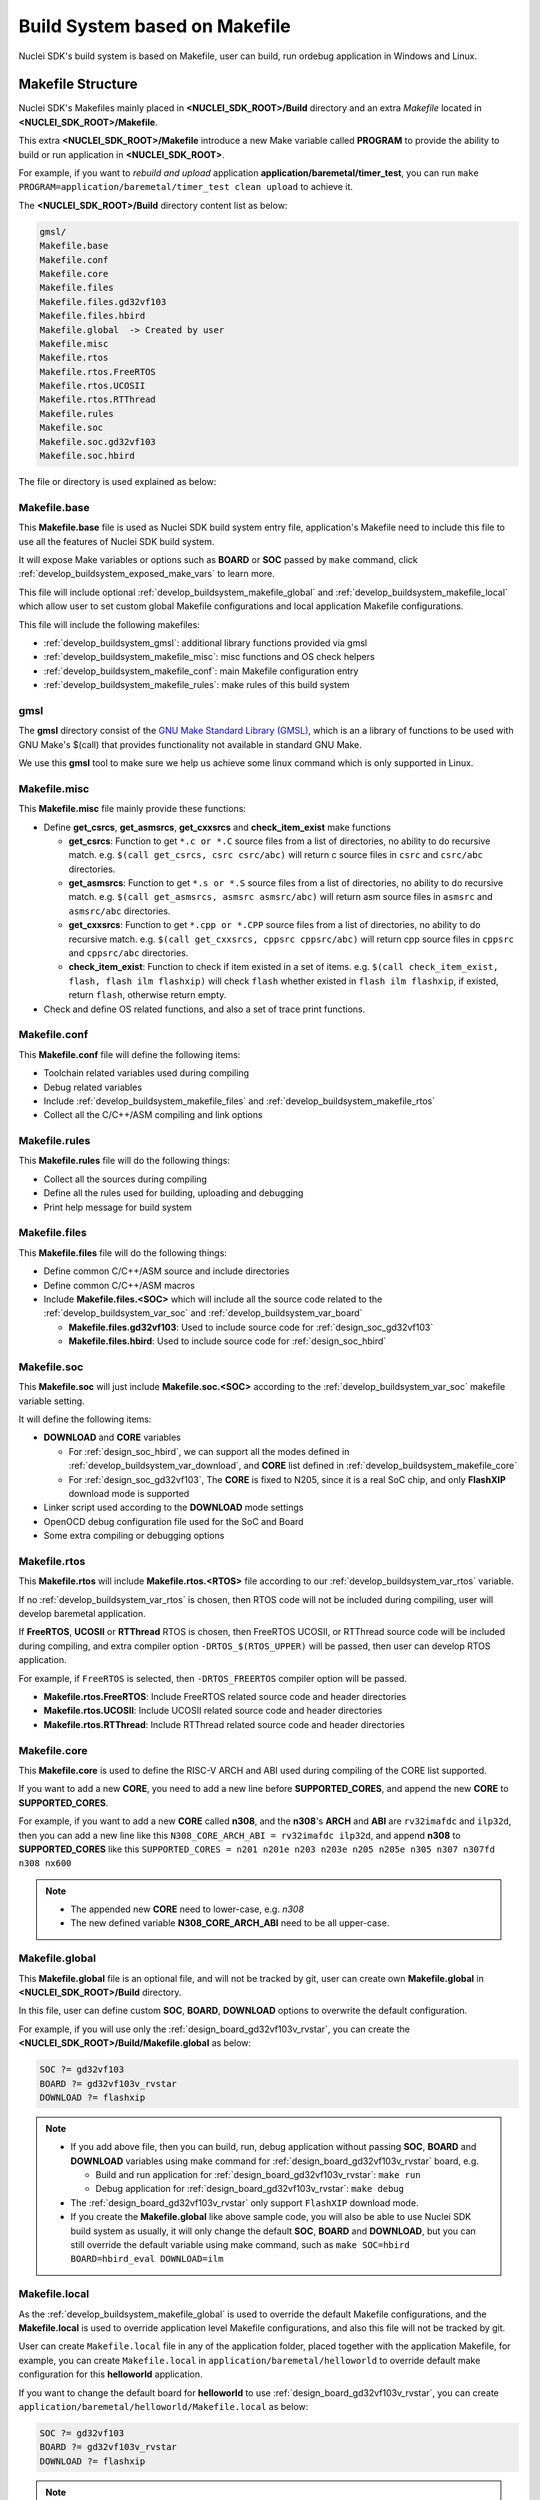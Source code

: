 .. _develop_buildsystem:

Build System based on Makefile
==============================

Nuclei SDK's build system is based on Makefile, user can build,
run ordebug application in Windows and Linux.

.. _develop_buildsystem_structure:

Makefile Structure
------------------

Nuclei SDK's Makefiles mainly placed in **<NUCLEI_SDK_ROOT>/Build** directory and
an extra *Makefile* located in **<NUCLEI_SDK_ROOT>/Makefile**.

This extra **<NUCLEI_SDK_ROOT>/Makefile** introduce a new Make variable called
**PROGRAM** to provide the ability to build or run application in **<NUCLEI_SDK_ROOT>**.

For example, if you want to *rebuild and upload* application **application/baremetal/timer_test**,
you can run ``make PROGRAM=application/baremetal/timer_test clean upload`` to achieve it.


The **<NUCLEI_SDK_ROOT>/Build** directory content list as below:

.. code-block:: text

    gmsl/
    Makefile.base
    Makefile.conf
    Makefile.core
    Makefile.files
    Makefile.files.gd32vf103
    Makefile.files.hbird
    Makefile.global  -> Created by user
    Makefile.misc
    Makefile.rtos
    Makefile.rtos.FreeRTOS
    Makefile.rtos.UCOSII
    Makefile.rtos.RTThread
    Makefile.rules
    Makefile.soc
    Makefile.soc.gd32vf103
    Makefile.soc.hbird

The file or directory is used explained as below:

.. _develop_buildsystem_makefile_base:

Makefile.base
~~~~~~~~~~~~~

This **Makefile.base** file is used as Nuclei SDK build system entry file,
application's Makefile need to include this file to use all the features of
Nuclei SDK build system.

It will expose Make variables or options such as **BOARD** or **SOC** passed
by ``make`` command, click :ref:`develop_buildsystem_exposed_make_vars`
to learn more.

This file will include optional :ref:`develop_buildsystem_makefile_global`
and :ref:`develop_buildsystem_makefile_local` which allow user to set custom
global Makefile configurations and local application Makefile configurations.

This file will include the following makefiles:

* :ref:`develop_buildsystem_gmsl`: additional library functions provided via gmsl
* :ref:`develop_buildsystem_makefile_misc`: misc functions and OS check helpers
* :ref:`develop_buildsystem_makefile_conf`: main Makefile configuration entry
* :ref:`develop_buildsystem_makefile_rules`: make rules of this build system

.. _develop_buildsystem_gmsl:

gmsl
~~~~

The **gmsl** directory consist of the `GNU Make Standard Library (GMSL)`_,
which is an a library of functions to be used with GNU Make's $(call) that
provides functionality not available in standard GNU Make.

We use this **gmsl** tool to make sure we help us achieve some linux command
which is only supported in Linux.

.. _develop_buildsystem_makefile_misc:

Makefile.misc
~~~~~~~~~~~~~

This **Makefile.misc** file mainly provide these functions:

* Define **get_csrcs**, **get_asmsrcs**, **get_cxxsrcs** and **check_item_exist** make functions

  - **get_csrcs**: Function to get ``*.c or *.C`` source files from a list of directories, no ability to
    do recursive match. e.g. ``$(call get_csrcs, csrc csrc/abc)`` will return c source files in
    ``csrc`` and ``csrc/abc`` directories.
  - **get_asmsrcs**: Function to get ``*.s or *.S`` source files from a list of directories, no ability to
    do recursive match. e.g. ``$(call get_asmsrcs, asmsrc asmsrc/abc)`` will return asm source files in
    ``asmsrc`` and ``asmsrc/abc`` directories.
  - **get_cxxsrcs**: Function to get ``*.cpp or *.CPP`` source files from a list of directories, no ability
    to do recursive match. e.g. ``$(call get_cxxsrcs, cppsrc cppsrc/abc)`` will return cpp source files in
    ``cppsrc`` and ``cppsrc/abc`` directories.
  - **check_item_exist**: Function to check if item existed in a set of items. e.g.
    ``$(call check_item_exist, flash, flash ilm flashxip)`` will check ``flash`` whether existed in
    ``flash ilm flashxip``, if existed, return ``flash``, otherwise return empty.

* Check and define OS related functions, and also a set of trace print functions.

.. _develop_buildsystem_makefile_conf:

Makefile.conf
~~~~~~~~~~~~~

This **Makefile.conf** file will define the following items:

* Toolchain related variables used during compiling
* Debug related variables
* Include :ref:`develop_buildsystem_makefile_files` and :ref:`develop_buildsystem_makefile_rtos`
* Collect all the C/C++/ASM compiling and link options

.. _develop_buildsystem_makefile_rules:

Makefile.rules
~~~~~~~~~~~~~~

This **Makefile.rules** file will do the following things:

* Collect all the sources during compiling
* Define all the rules used for building, uploading and debugging
* Print help message for build system


.. _develop_buildsystem_makefile_files:

Makefile.files
~~~~~~~~~~~~~~

This **Makefile.files** file will do the following things:

* Define common C/C++/ASM source and include directories
* Define common C/C++/ASM macros
* Include **Makefile.files.<SOC>** which will include all the source
  code related to the :ref:`develop_buildsystem_var_soc` and
  :ref:`develop_buildsystem_var_board`

  - **Makefile.files.gd32vf103**: Used to include source code for
    :ref:`design_soc_gd32vf103`
  - **Makefile.files.hbird**: Used to include source code for
    :ref:`design_soc_hbird`


.. _develop_buildsystem_makefile_soc:

Makefile.soc
~~~~~~~~~~~~

This **Makefile.soc** will just include **Makefile.soc.<SOC>** according
to the :ref:`develop_buildsystem_var_soc` makefile variable setting.

It will define the following items:

* **DOWNLOAD** and **CORE** variables

  - For :ref:`design_soc_hbird`, we can support all the modes defined in
    :ref:`develop_buildsystem_var_download`, and **CORE** list defined in
    :ref:`develop_buildsystem_makefile_core`
  - For :ref:`design_soc_gd32vf103`, The **CORE** is fixed to N205, since
    it is a real SoC chip, and only **FlashXIP** download mode is supported

* Linker script used according to the **DOWNLOAD** mode settings
* OpenOCD debug configuration file used for the SoC and Board
* Some extra compiling or debugging options

.. _develop_buildsystem_makefile_rtos:

Makefile.rtos
~~~~~~~~~~~~~

This **Makefile.rtos** will include **Makefile.rtos.<RTOS>** file
according to our :ref:`develop_buildsystem_var_rtos` variable.

If no :ref:`develop_buildsystem_var_rtos` is chosen, then RTOS
code will not be included during compiling, user will develop
baremetal application.

If **FreeRTOS**, **UCOSII** or **RTThread** RTOS is chosen, then FreeRTOS
UCOSII, or RTThread source code will be included during compiling, and extra
compiler option ``-DRTOS_$(RTOS_UPPER)`` will be passed, then user can develop RTOS application.

For example, if ``FreeRTOS`` is selected, then ``-DRTOS_FREERTOS`` compiler option
will be passed.

* **Makefile.rtos.FreeRTOS**: Include FreeRTOS related source code and header
  directories
* **Makefile.rtos.UCOSII**: Include UCOSII related source code and header
  directories
* **Makefile.rtos.RTThread**: Include RTThread related source code and header
  directories

.. _develop_buildsystem_makefile_core:

Makefile.core
~~~~~~~~~~~~~

This **Makefile.core** is used to define the RISC-V ARCH and ABI used during
compiling of the CORE list supported.

If you want to add a new **CORE**, you need to add a new line before **SUPPORTED_CORES**,
and append the new **CORE** to **SUPPORTED_CORES**.

For example, if you want to add a new **CORE** called **n308**, and the **n308**'s
**ARCH** and **ABI** are ``rv32imafdc`` and ``ilp32d``, then you can add a new line
like this ``N308_CORE_ARCH_ABI = rv32imafdc ilp32d``, and append **n308** to **SUPPORTED_CORES**
like this ``SUPPORTED_CORES = n201 n201e n203 n203e n205 n205e n305 n307 n307fd n308 nx600``

.. note::

   * The appended new **CORE** need to lower-case, e.g. *n308*
   * The new defined variable **N308_CORE_ARCH_ABI** need to be all upper-case.


.. _develop_buildsystem_makefile_global:

Makefile.global
~~~~~~~~~~~~~~~

This **Makefile.global** file is an optional file, and will not be tracked by git,
user can create own **Makefile.global** in **<NUCLEI_SDK_ROOT>/Build** directory.

In this file, user can define custom **SOC**, **BOARD**, **DOWNLOAD** options to
overwrite the default configuration.

For example, if you will use only the :ref:`design_board_gd32vf103v_rvstar`, you can
create the **<NUCLEI_SDK_ROOT>/Build/Makefile.global** as below:

.. code-block:: Makefile

    SOC ?= gd32vf103
    BOARD ?= gd32vf103v_rvstar
    DOWNLOAD ?= flashxip

.. note::

    * If you add above file, then you can build, run, debug application without passing
      **SOC**, **BOARD** and **DOWNLOAD** variables using make command for
      :ref:`design_board_gd32vf103v_rvstar` board, e.g.

      - Build and run application for :ref:`design_board_gd32vf103v_rvstar`: ``make run``
      - Debug application for :ref:`design_board_gd32vf103v_rvstar`: ``make debug``

    * The :ref:`design_board_gd32vf103v_rvstar` only support ``FlashXIP`` download mode.
    * If you create the **Makefile.global** like above sample code, you will also be able
      to use Nuclei SDK build system as usually, it will only change the default **SOC**,
      **BOARD** and **DOWNLOAD**, but you can still override the default variable using
      make command, such as ``make SOC=hbird BOARD=hbird_eval DOWNLOAD=ilm``

.. _develop_buildsystem_makefile_local:

Makefile.local
~~~~~~~~~~~~~~

As the :ref:`develop_buildsystem_makefile_global` is used to override the default Makefile
configurations, and the **Makefile.local** is used to override application level Makefile
configurations, and also this file will not be tracked by git.

User can create ``Makefile.local`` file in any of the application folder, placed together with
the application Makefile, for example, you can create ``Makefile.local`` in ``application/baremetal/helloworld``
to override default make configuration for this **helloworld** application.

If you want to change the default board for **helloworld** to use :ref:`design_board_gd32vf103v_rvstar`,
you can create ``application/baremetal/helloworld/Makefile.local`` as below:

.. code-block:: Makefile

    SOC ?= gd32vf103
    BOARD ?= gd32vf103v_rvstar
    DOWNLOAD ?= flashxip

.. note::

    * This local make configuration will override global and default make configuration.
    * If you just want to change only some applications' makefile configuration, you can
      add and update ``Makefile.local`` for those applications.


.. _develop_buildsystem_make_targets:

Makefile targets of make command
--------------------------------

Here is a list of the :ref:`table_dev_buildsystem_4`.

.. _table_dev_buildsystem_4:

.. list-table:: Make targets supported by Nuclei SDK Build System
   :widths: 20 80
   :header-rows: 1
   :align: center

   * - target
     - description
   * - help
     - display help message of Nuclei SDK build system
   * - info
     - display selected configuration information
   * - all
     - build application with selected configuration
   * - clean
     - clean application with selected configuration
   * - dasm
     - build and dissemble application with selected configuration
   * - bin
     - build and generate application binary with selected configuration
   * - upload
     - build and upload application with selected configuration
   * - run_openocd
     - run openocd server with selected configuration
   * - run_gdb
     - build and start gdb process with selected configuration
   * - debug
     - build and debug application with selected configuration

.. note::

   * The selected configuration is controlled by
     :ref:`develop_buildsystem_exposed_make_vars`
   * For ``run_openocd`` and ``run_gdb`` target, if you want to
     change a new gdb port, you can pass the variable
     :ref:`develop_buildsystem_var_gdb_port`


.. _develop_buildsystem_exposed_make_vars:

Makefile variables passed by make command
-----------------------------------------

In Nuclei SDK build system, we exposed the following Makefile variables
which can be passed via make command.

* :ref:`develop_buildsystem_var_soc`
* :ref:`develop_buildsystem_var_board`
* :ref:`develop_buildsystem_var_bdver`
* :ref:`develop_buildsystem_var_download`
* :ref:`develop_buildsystem_var_core`
* :ref:`develop_buildsystem_var_simulation`
* :ref:`develop_buildsystem_var_gdb_port`
* :ref:`develop_buildsystem_var_v`
* :ref:`develop_buildsystem_var_silent`

.. note::

   * These variables can also be used and defined in application Makefile
   * If you just want to fix your running board of your application, you can
     just define these variables in application Makefile, if defined, then
     you can simply use ``make clean``, ``make upload`` or ``make debug``, etc.


.. _develop_buildsystem_var_soc:

SOC
~~~

**SOC** variable is used to declare which SoC is used in application during compiling.

You can easily find the supported SoCs in the **<NUCLEI_SDK_ROOT>/SoC** directory.

Currently we support the following SoCs, see :ref:`table_dev_buildsystem_1`.

.. _table_dev_buildsystem_1:

.. list-table:: Supported SoCs
   :widths: 10, 60
   :header-rows: 1
   :align: center

   * - **SOC**
     - Reference
   * - gd32vf103
     - :ref:`design_soc_gd32vf103`
   * - hbird
     - :ref:`design_soc_hbird`

.. _develop_buildsystem_var_board:

BOARD
~~~~~

**BOARD** variable is used to declare which Board is used in application during compiling.

The **BOARD** variable should match the supported boards of chosen **SOC**.
You can easily find the supported Boards in the **<NUCLEI_SDK_ROOT>/<SOC>/Board/** directory.

* :ref:`table_dev_buildsystem_2`
* :ref:`table_dev_buildsystem_3`


Currently we support the following SoCs.

.. _table_dev_buildsystem_2:

.. list-table:: Supported Boards when SOC=gd32vf103
   :widths: 20, 60
   :header-rows: 1
   :align: center

   * - **BOARD**
     - Reference
   * - gd32vf103v_rvstar
     - :ref:`design_board_gd32vf103v_rvstar`
   * - gd32vf103v_eval
     - :ref:`design_board_gd32vf103v_eval`

.. _table_dev_buildsystem_3:

.. list-table:: Supported Boards when SOC=hbird
   :widths: 10 60
   :header-rows: 1
   :align: center

   * - **BOARD**
     - Reference
   * - hbird_eval
     - :ref:`design_board_hbird_eval`

.. note::

    * If you only specify **SOC** variable in make command, it will use default **BOARD**
      and **CORE** option defined in Makefile.soc.<SOC>

.. _develop_buildsystem_var_bdver:

BDVER
~~~~~

**BDVER** variable is used to declare which board version is used in application during compiling.

It might be implemented according to whether the board is changed a lot or only a bit.

Currently only :ref:`design_board_gd32vf103v_rvstar` has used this variable.

.. _develop_buildsystem_var_download:

DOWNLOAD
~~~~~~~~

**DOWNLOAD** variable is used to declare the download mode of the application,
currently it has these modes supported as described in table
:ref:`table_dev_buildsystem_5`

.. _table_dev_buildsystem_5:

.. list-table:: Supported download modes
   :widths: 10 70
   :header-rows: 1
   :align: center

   * - **DOWNLOAD**
     - Description
   * - ilm
     - | Program will be download into ilm/ram and
       | run directly in ilm/ram, program will lost when poweroff
   * - flash
     - | Program will be download into flash, when running,
       | program will be copied to ilm/ram and run in ilm/ram
   * - flashxip
     - Program will to be download into flash and run directly in flash
   * - ddr
     - | Program will to be download into ddr and
       | run directly in ddr, program will lost when poweroff

.. note::

    * :ref:`design_soc_gd32vf103` only support **DOWNLOAD=flashxip**
    * :ref:`design_soc_hbird` support all the download modes.
    * **flashxip** mode in :ref:`design_soc_hbird` is very slow due to
      the CORE frequency is very slow, and flash execution speed is slow
    * **ddr** mode is introduced in release ``0.2.5`` of Nuclei SDK

.. _develop_buildsystem_var_core:

CORE
~~~~

**CORE** variable is used to declare the Nuclei processor core
of the application.

Currently it has these cores supported as described in table
:ref:`table_dev_buildsystem_6`.

.. _table_dev_buildsystem_6:

.. table:: Supported Nuclei Processor cores
   :widths: 20 20 20
   :align: center

   ========  ========== =======
   **CORE**  **ARCH**   **ABI**
   n201      rv32iac    ilp32
   n201e     rv32eac    ilp32e
   n203      rv32imac   ilp32
   n203e     rv32emac   ilp32e
   n205      rv32imac   ilp32
   n205e     rv32emac   ilp32e
   n305      rv32imac   ilp32
   n307      rv32imafc  ilp32f
   n307fd    rv32imafdc ilp32d
   n600      rv32imac   ilp32
   n600f     rv32imafc  ilp32f
   n600fd    rv32imafdc ilp32d
   nx600     rv64imac   lp64
   nx600f    rv64imafc  lp64f
   nx600fd   rv64imafdc lp64d
   ux600     rv64imac   lp64
   ux600f    rv64imafc  lp64f
   ux600fd   rv64imafdc lp64d
   ========  ========== =======

.. _develop_buildsystem_var_simulation:

SIMULATION
~~~~~~~~~~

If **SIMULATION=1**, it means the program is optimized for hardware simulation environment.

Currently if **SIMULATION=1**, it will pass compile option **-DCFG_SIMULATION**,
application can use this **CFG_SIMULATION** to optimize program for hardware
simulation environment.

.. note::

   * Currently the benchmark applications in **application/baremetal/benchmark** used this optimization

.. _develop_buildsystem_var_gdb_port:

GDB_PORT
~~~~~~~~

.. note::

    * This new variable **GDB_PORT** is added in Nuclei SDK since version ``0.2.4``

This variable is not used usually, by default the **GDB_PORT** variable is ``3333``.

If you want to change a debug gdb port for openocd and gdb when run ``run_openocd`` and
``run_gdb`` target, you can pass a new port such as ``3344`` to this variable.

For example, if you want to debug application using run_openocd and
run_gdb and specify a different port other than ``3333``.

You can do it like this, take ``hbird_eval`` board for example, such as port ``3344``:

* Open openocd server: ``make SOC=hbird BOARD=hbird_eval CORE=n307 GDB_PORT=3344 run_openocd``

* connect gdb with openocd server: ``make SOC=hbird BOARD=hbird_eval CORE=n307 GDB_PORT=3344 run_gdb``


.. _develop_buildsystem_var_v:

V
~

If **V=1**, it will display compiling message in verbose including compiling options.

By default, no compiling options will be displayed in make console message just to print
less message and make the console message cleaner. If you want to see what compiling option
is used, please pass **V=1** in your make command.

.. _develop_buildsystem_var_silent:

SILENT
~~~~~~

If **SILENT=1**, it will not display any compiling messsage.

If you don't want to see any compiling message, you can pass **SILENT=1** in your make command.

.. _develop_buildsystem_app_make_vars:

Makefile variables used only in Application Makefile
----------------------------------------------------

The following variables should be used in application Makefile at your demand,
e.g. ``application/baremetal/timer_test/Makefile``.

* :ref:`develop_buildsystem_var_target`
* :ref:`develop_buildsystem_var_nuclei_sdk_root`
* :ref:`develop_buildsystem_var_rtos`
* :ref:`develop_buildsystem_var_pfloat`
* :ref:`develop_buildsystem_var_newlib`
* :ref:`develop_buildsystem_var_nogc`

.. _develop_buildsystem_var_target:

TARGET
~~~~~~

This is a necessary variable which must be defined in application Makefile.

It is used to set the name of the application, it will affect the generated
target filenames.

.. warning::

    * Please don't put any spaces in TARGET variable
    * The variable shouldn't contain any space

    .. code-block:: Makefile

        # invalid case 1
        TARGET ?= hello world
        # invalid case 2
        TARGET ?= helloworld # before this # there is a extra space


.. _develop_buildsystem_var_nuclei_sdk_root:

NUCLEI_SDK_ROOT
~~~~~~~~~~~~~~~

This is a necessary variable which must be defined in application Makefile.

It is used to set the path of Nuclei SDK Root, usually it should be set as
relative path, but you can also set absolute path to point to Nuclei SDK.

.. _develop_buildsystem_var_rtos:

RTOS
~~~~

**RTOS** variable is used to choose which RTOS will be used in this application.

You can easily find the supported RTOSes in the **<NUCLEI_SDK_ROOT>/OS** directory.

* If **RTOS** is not defined, then baremetal service will be enabled with this application.
  See examples in ``application/baremetal``.
* If **RTOS** is set the the following values, RTOS service will be enabled with this application.

  - ``FreeRTOS``: FreeRTOS service will be enabled, extra macro ``RTOS_FREERTOS`` will be defined,
    you can include FreeRTOS header files now, and use FreeRTOS API, for ``FreeRTOS`` application,
    you need to have an ``FreeRTOSConfig.h`` header file prepared in you application.
    See examples in ``application/freertos``.
  - ``UCOSII``: UCOSII service will be enabled, extra macro ``RTOS_UCOSII`` will be defined,
    you can include UCOSII header files now, and use UCOSII API, for ``UCOSII`` application,
    you need to have ``app_cfg.h``, ``os_cfg.h`` and ``app_hooks.c`` files prepared in you application.
    See examples in ``application/ucosii``.
  - ``RTThread``: RT-Thread service will be enabled, extra macro ``RTOS_RTTHREAD`` will be defined,
    you can include RT-Thread header files now, and use RT-Thread API, for ``UCOSII`` application,
    you need to have an ``rtconfig.h`` header file prepared in you application.
    See examples in ``application/rtthread``.

.. _develop_buildsystem_var_pfloat:

PFLOAT
~~~~~~

**PFLOAT** variable is used to enable floating point value print when using the newlib nano(**NEWLIB=nano**).

If you don't use newlib nano, this variable will have no affect.

.. _develop_buildsystem_var_newlib:

NEWLIB
~~~~~~

**NEWLIB** variable is used to select which newlib version will be chosen.

If **NEWLIB=nano**, then newlib nano will be selected. About newlib, please
visit https://sourceware.org/newlib/README.

If **NEWLIB=**, then normal newlib will be used.


.. _develop_buildsystem_var_nogc:

NOGC
~~~~

**NOGC** variable is used to control whether to enable gc sections to reduce program
code size or not, by default GC is enabled to reduce code size.

When GC is enabled, these options will be added:

* Adding to compiler options: ``-ffunction-sections -fdata-sections``
* Adding to linker options: ``-Wl,--gc-sections -Wl,--check-sections``

If you don't want disable this GC feature, you can set **NOGC=1**, GC feature will
remove sections for you, but sometimes it might remove sections that are useful,
e.g. For Nuclei SDK test cases, we use ctest framework, and we need to set **NOGC=1**
to disable GC feature.

.. _develop_buildsystem_app_build_vars:

Build Related Makefile variables used only in Application Makefile
------------------------------------------------------------------

If you want to specify additional compiler flags, please follow this guidance
to modify your application Makefile.

Nuclei SDK build system defined the following variables to control the
build options or flags.

* :ref:`develop_buildsystem_var_incdirs`
* :ref:`develop_buildsystem_var_c_incdirs`
* :ref:`develop_buildsystem_var_cxx_incdirs`
* :ref:`develop_buildsystem_var_asm_incdirs`
* :ref:`develop_buildsystem_var_srcdirs`
* :ref:`develop_buildsystem_var_c_srcdirs`
* :ref:`develop_buildsystem_var_cxx_srcdirs`
* :ref:`develop_buildsystem_var_asm_srcdirs`
* :ref:`develop_buildsystem_var_c_srcs`
* :ref:`develop_buildsystem_var_cxx_srcs`
* :ref:`develop_buildsystem_var_asm_srcs`
* :ref:`develop_buildsystem_var_common_flags`
* :ref:`develop_buildsystem_var_cflags`
* :ref:`develop_buildsystem_var_cxxflags`
* :ref:`develop_buildsystem_var_asmflags`
* :ref:`develop_buildsystem_var_ldflags`
* :ref:`develop_buildsystem_var_ldlibs`
* :ref:`develop_buildsystem_var_libdirs`
* :ref:`develop_buildsystem_var_linker_script`

.. _develop_buildsystem_var_incdirs:

INCDIRS
~~~~~~~

This **INCDIRS** is used to pass C/CPP/ASM include directories.

e.g. To include current directory ``.`` and ``inc`` for C/CPP/ASM

.. code-block:: makefile

    INCDIRS = . inc


.. _develop_buildsystem_var_c_incdirs:

C_INCDIRS
~~~~~~~~~

This **C_INCDIRS** is used to pass C only include directories.

e.g. To include current directory ``.`` and ``cinc`` for C only

.. code-block:: makefile

    C_INCDIRS = . cinc


.. _develop_buildsystem_var_cxx_incdirs:

CXX_INCDIRS
~~~~~~~~~~~

This **CXX_INCDIRS** is used to pass CPP only include directories.

e.g. To include current directory ``.`` and ``cppinc`` for CPP only

.. code-block:: makefile

    CXX_INCDIRS = . cppinc


.. _develop_buildsystem_var_asm_incdirs:

ASM_INCDIRS
~~~~~~~~~~~

This **ASM_INCDIRS** is used to pass ASM only include directories.

e.g. To include current directory ``.`` and ``asminc`` for ASM only

.. code-block:: makefile

    ASM_INCDIRS = . asminc


.. _develop_buildsystem_var_srcdirs:

SRCDIRS
~~~~~~~

This **SRCDIRS** is used to set the source directories used to search
the C/CPP/ASM source code files, it will not do recursively.

e.g. To search C/CPP/ASM source files in directory ``.`` and ``src``

.. code-block:: makefile

    SRCDIRS = . src


.. _develop_buildsystem_var_c_srcdirs:

C_SRCDIRS
~~~~~~~~~

This **C_SRCDIRS** is used to set the source directories used to search
the C only source code files(*.c, *.C), it will not do recursively.

e.g. To search C only source files in directory ``.`` and ``csrc``

.. code-block:: makefile

    C_SRCDIRS = . csrc


.. _develop_buildsystem_var_cxx_srcdirs:

CXX_SRCDIRS
~~~~~~~~~~~

This **CXX_SRCDIRS** is used to set the source directories used to search
the CPP only source code files(*.cpp, *.CPP), it will not do recursively.

e.g. To search CPP only source files in directory ``.`` and ``cppsrc``

.. code-block:: makefile

    CXX_SRCDIRS = . cppsrc


.. _develop_buildsystem_var_asm_srcdirs:

ASM_SRCDIRS
~~~~~~~~~~~

This **ASM_SRCDIRS** is used to set the source directories used to search
the ASM only source code files(*.s, *.S), it will not do recursively.

e.g. To search ASM only source files in directory ``.`` and ``asmsrc``

.. code-block:: makefile

    ASM_SRCDIRS = . asmsrc


.. _develop_buildsystem_var_c_srcs:

C_SRCS
~~~~~~

If you just want to include a few of C source files in directories, you can use this
**C_SRCS** variable.

e.g. To include ``main.c`` and ``src/hello.c``

.. code-block:: makefile

    C_SRCS = main.c src/hello.c

.. _develop_buildsystem_var_cxx_srcs:

CXX_SRCS
~~~~~~~~

If you just want to include a few of CPP source files in directories, you can use this
**CXX_SRCS** variable.

e.g. To include ``main.cpp`` and ``src/hello.cpp``

.. code-block:: makefile

    CXX_SRCS = main.cpp src/hello.cpp


.. _develop_buildsystem_var_asm_srcs:

ASM_SRCS
~~~~~~~~

If you just want to include a few of ASM source files in directories, you can use this
**ASM_SRCS** variable.

e.g. To include ``asm.s`` and ``src/test.s``

.. code-block:: makefile

    ASM_SRCS = asm.s src/test.s

.. _develop_buildsystem_var_common_flags:

COMMON_FLAGS
~~~~~~~~~~~~

This **COMMON_FLAGS** variable is used to define common compiler flags to all c/asm/cpp compiler.

For example, you can add a newline ``COMMON_FLAGS += -O3 -funroll-loops -fpeel-loops``
in your application Makefile and these options will be passed to C/ASM/CPP compiler.


.. _develop_buildsystem_var_cflags:

CFLAGS
~~~~~~

Different to **COMMON_FLAGS**, this **CFLAGS** variable is used to define common compiler flags to C compiler only.

For example, you can add a newline ``CFLAGS += -O3 -funroll-loops -fpeel-loops``
in your application Makefile and these options will be passed to C compiler.

.. _develop_buildsystem_var_cxxflags:

CXXFLAGS
~~~~~~~~

Different to **COMMON_FLAGS**, this **CXXFLAGS** variable is used to define common compiler flags to cpp compiler only.

For example, you can add a newline ``CXXFLAGS += -O3 -funroll-loops -fpeel-loops``
in your application Makefile and these options will be passed to cpp compiler.

.. _develop_buildsystem_var_asmflags:

ASMFLAGS
~~~~~~~~

Different to **COMMON_FLAGS**, this **ASMFLAGS** variable is used to define common compiler flags to asm compiler only.

For example, you can add a newline ``ASMFLAGS += -O3 -funroll-loops -fpeel-loops``
in your application Makefile and these options will be passed to asm compiler.

.. _develop_buildsystem_var_ldflags:

LDFLAGS
~~~~~~~

This **LDFLAGS** is used to pass extra linker flags, for example,
if you want to link extra math library, you can add a newline
``LDFLAGS += -lm`` in you application Makefile.

Libraries (-lfoo) could also be added to the LDLIBS variable instead.

.. _develop_buildsystem_var_ldlibs:

LDLIBS
~~~~~~

This **LDLIBS** variable is library flags or names given to compilers
when they are supposed to invoke the linker.

Non-library linker flags, such as -L, should go in the **LDFLAGS** variable.

.. _develop_buildsystem_var_libdirs:

LIBDIRS
~~~~~~~

This **LIBDIRS** variable is used to store the library directories, which could
be used together with **LDLIBS**.

For example, if you have a library located in **$(NUCLEI_SDK_ROOT)/Library/DSP/libnmsis_dsp_rv32imac.a**,
and you want to link it, then you can define these lines:

.. code-block:: makefile

   LDLIBS = -lnmsis_dsp_rv32imac
   LIBDIRS = $(NUCLEI_SDK_ROOT)/Library/DSP

.. _develop_buildsystem_var_linker_script:

LINKER_SCRIPT
~~~~~~~~~~~~~

This **LINKER_SCRIPT** variable could be used to set the link script of the application.

By default, there is no need to set this variable, since the build system will define
a default linker script for application according to the build configuration. If you want
to define your own linker script, you can set this variable.

For example, ``LINKER_SCRIPT := gcc.ld``.


.. _GNU Make Standard Library (GMSL): http://sourceforge.net/projects/gmsl/
